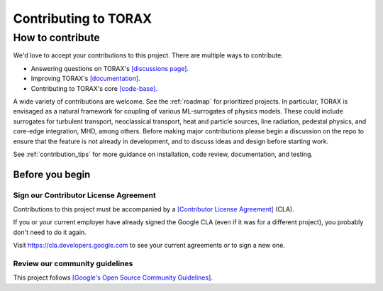 .. _contributing:

Contributing to TORAX
#####################

How to contribute
=================

We'd love to accept your contributions to this project. There are multiple ways
to contribute:

* Answering questions on TORAX's `[discussions page]. <https://github.com/google-deepmind/torax/discussions>`_
* Improving TORAX's `[documentation]. <https://torax.readthedocs.io>`_
* Contributing to TORAX's core `[code-base]. <https://github.com/google-deepmind/torax>`_

A wide variety of contributions are welcome. See the :ref:`roadmap` for
prioritized projects. In particular, TORAX is envisaged as a natural framework
for coupling of various ML-surrogates of physics models. These could include
surrogates for turbulent transport, neoclassical transport, heat and particle
sources, line radiation, pedestal physics, and core-edge integration,
MHD, among others. Before making major contributions please begin a discussion
on the repo to ensure that the feature is not already in development, and to
discuss ideas and design before starting work.

See :ref:`contribution_tips` for more guidance on installation, code review,
documentation, and testing.

Before you begin
----------------

Sign our Contributor License Agreement
^^^^^^^^^^^^^^^^^^^^^^^^^^^^^^^^^^^^^^

Contributions to this project must be accompanied by a
`[Contributor License Agreement] <https://cla.developers.google.com/about>`_
(CLA).

If you or your current employer have already signed the Google CLA (even if it
was for a different project), you probably don't need to do it again.

Visit https://cla.developers.google.com to see your current agreements or to
sign a new one.

Review our community guidelines
^^^^^^^^^^^^^^^^^^^^^^^^^^^^^^^

This project follows
`[Google's Open Source Community Guidelines] <https://opensource.google/conduct/>`_.
